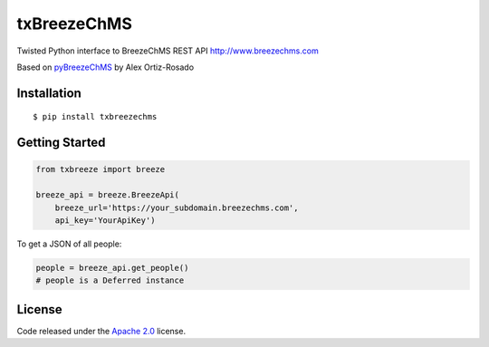 txBreezeChMS
============

Twisted Python interface to BreezeChMS REST API
http://www.breezechms.com

Based on
`pyBreezeChMS <https://github.com/alexortizrosado/pyBreezeChMS>`__ by
Alex Ortiz-Rosado

Installation
------------

::

    $ pip install txbreezechms

Getting Started
---------------

.. code:: python

    from txbreeze import breeze

    breeze_api = breeze.BreezeApi(
        breeze_url='https://your_subdomain.breezechms.com',
        api_key='YourApiKey')

To get a JSON of all people:

.. code:: python


    people = breeze_api.get_people()
    # people is a Deferred instance

License
-------

Code released under the `Apache
2.0 <https://github.com/aortiz32/pyBreezeChMS/blob/master/LICENSE>`__
license.


